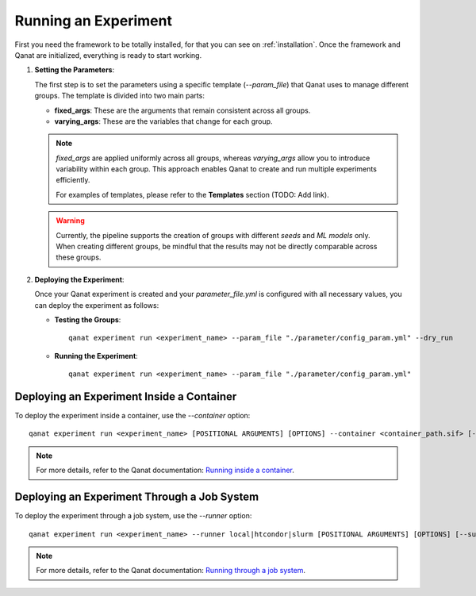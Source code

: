 .. _run_experiment:

Running an Experiment
=====================
First you need the framework to be totally installed, for that you can see on :ref:`installation`.
Once the framework and Qanat are initialized, everything is ready to start working.

1. **Setting the Parameters**: 

   The first step is to set the parameters using a specific template (`--param_file`) that Qanat uses to manage different groups. The template is divided into two main parts:

   * **fixed_args**: These are the arguments that remain consistent across all groups.
   * **varying_args**: These are the variables that change for each group.
   
   .. note::
      `fixed_args` are applied uniformly across all groups, whereas `varying_args` allow you to introduce variability within each group. This approach enables Qanat to create and run multiple experiments efficiently.
      
      For examples of templates, please refer to the **Templates** section (TODO: Add link).

   .. warning::
      Currently, the pipeline supports the creation of groups with different *seeds* and *ML models* only. 
      When creating different groups, be mindful that the results may not be directly comparable across these groups.

2. **Deploying the Experiment**: 

   Once your Qanat experiment is created and your `parameter_file.yml` is configured with all necessary values, you can deploy the experiment as follows:

   - **Testing the Groups**:
     ::
        qanat experiment run <experiment_name> --param_file "./parameter/config_param.yml" --dry_run

   - **Running the Experiment**:
     ::
        qanat experiment run <experiment_name> --param_file "./parameter/config_param.yml"

Deploying an Experiment Inside a Container
------------------------------------------

To deploy the experiment inside a container, use the `--container` option:
::
    qanat experiment run <experiment_name> [POSITIONAL ARGUMENTS] [OPTIONS] --container <container_path.sif> [--gpu True|False]

.. note::
   For more details, refer to the Qanat documentation: `Running inside a container <https://ammarmian.github.io/qanat/usage/running/container.html>`__.

Deploying an Experiment Through a Job System
--------------------------------------------

To deploy the experiment through a job system, use the `--runner` option:
::
    qanat experiment run <experiment_name> --runner local|htcondor|slurm [POSITIONAL ARGUMENTS] [OPTIONS] [--submit_template yourtemplate]

.. note::
   For more details, refer to the Qanat documentation: `Running through a job system <https://ammarmian.github.io/qanat/usage/running/runner.html>`__.
